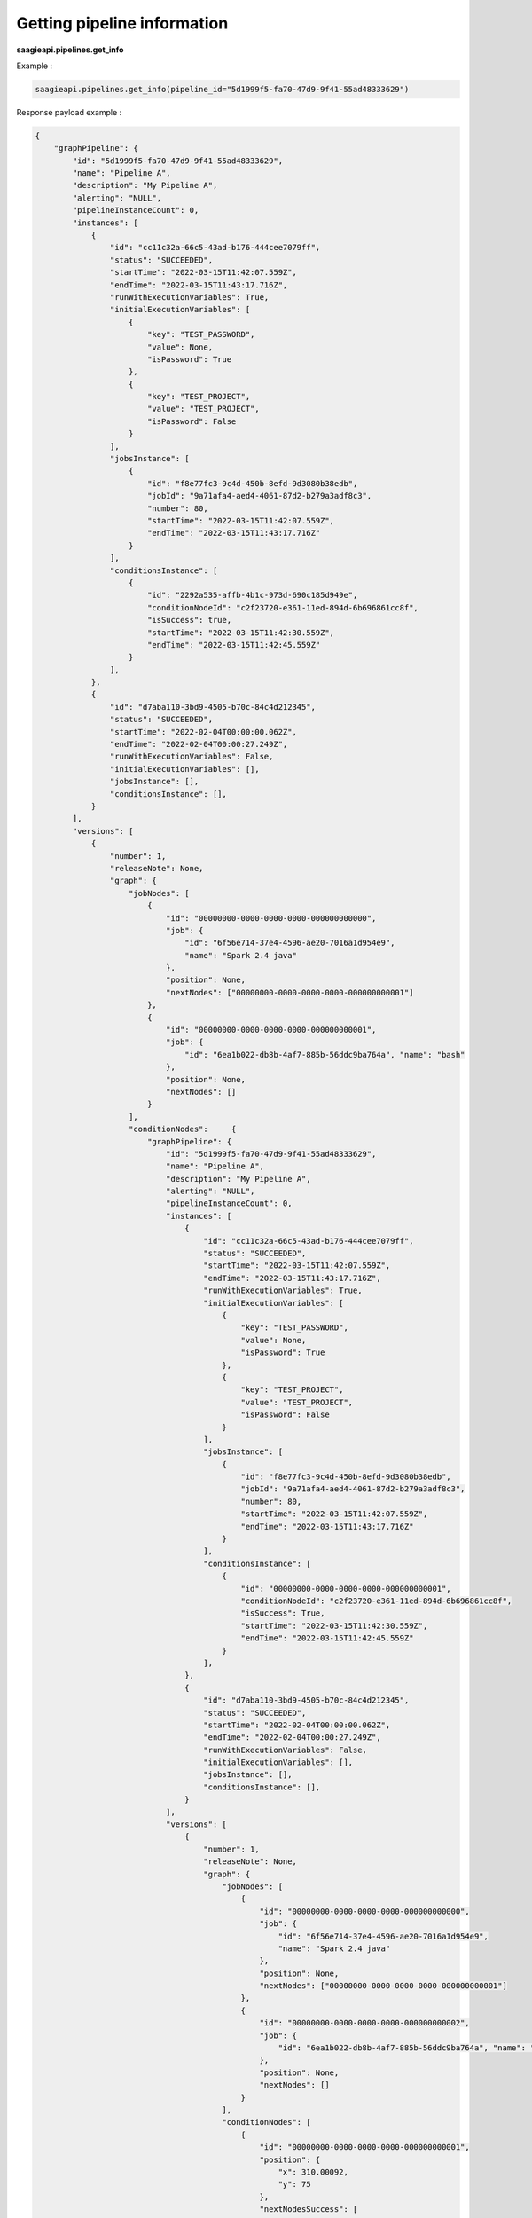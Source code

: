 Getting pipeline information
----------------------------

**saagieapi.pipelines.get_info**

Example :

.. code:: python

    saagieapi.pipelines.get_info(pipeline_id="5d1999f5-fa70-47d9-9f41-55ad48333629")

Response payload example :

.. code:: python

    {
        "graphPipeline": {
            "id": "5d1999f5-fa70-47d9-9f41-55ad48333629",
            "name": "Pipeline A",
            "description": "My Pipeline A",
            "alerting": "NULL",
            "pipelineInstanceCount": 0,
            "instances": [
                {
                    "id": "cc11c32a-66c5-43ad-b176-444cee7079ff",
                    "status": "SUCCEEDED",
                    "startTime": "2022-03-15T11:42:07.559Z",
                    "endTime": "2022-03-15T11:43:17.716Z",
                    "runWithExecutionVariables": True,
                    "initialExecutionVariables": [
                        {
                            "key": "TEST_PASSWORD",
                            "value": None,
                            "isPassword": True
                        },
                        {
                            "key": "TEST_PROJECT",
                            "value": "TEST_PROJECT",
                            "isPassword": False
                        }
                    ],
                    "jobsInstance": [
                        {
                            "id": "f8e77fc3-9c4d-450b-8efd-9d3080b38edb",
                            "jobId": "9a71afa4-aed4-4061-87d2-b279a3adf8c3",
                            "number": 80,
                            "startTime": "2022-03-15T11:42:07.559Z",
                            "endTime": "2022-03-15T11:43:17.716Z"
                        }
                    ],
                    "conditionsInstance": [
                        {
                            "id": "2292a535-affb-4b1c-973d-690c185d949e",
                            "conditionNodeId": "c2f23720-e361-11ed-894d-6b696861cc8f",
                            "isSuccess": true,
                            "startTime": "2022-03-15T11:42:30.559Z",
                            "endTime": "2022-03-15T11:42:45.559Z"
                        }
                    ],
                },
                {
                    "id": "d7aba110-3bd9-4505-b70c-84c4d212345",
                    "status": "SUCCEEDED",
                    "startTime": "2022-02-04T00:00:00.062Z",
                    "endTime": "2022-02-04T00:00:27.249Z",
                    "runWithExecutionVariables": False,
                    "initialExecutionVariables": [],
                    "jobsInstance": [],
                    "conditionsInstance": [],
                }
            ],
            "versions": [
                {
                    "number": 1,
                    "releaseNote": None,
                    "graph": {
                        "jobNodes": [
                            {
                                "id": "00000000-0000-0000-0000-000000000000",
                                "job": {
                                    "id": "6f56e714-37e4-4596-ae20-7016a1d954e9",
                                    "name": "Spark 2.4 java"
                                },
                                "position": None,
                                "nextNodes": ["00000000-0000-0000-0000-000000000001"]
                            },
                            {
                                "id": "00000000-0000-0000-0000-000000000001",
                                "job": {
                                    "id": "6ea1b022-db8b-4af7-885b-56ddc9ba764a", "name": "bash"
                                },
                                "position": None,
                                "nextNodes": []
                            }
                        ],
                        "conditionNodes":     {
                            "graphPipeline": {
                                "id": "5d1999f5-fa70-47d9-9f41-55ad48333629",
                                "name": "Pipeline A",
                                "description": "My Pipeline A",
                                "alerting": "NULL",
                                "pipelineInstanceCount": 0,
                                "instances": [
                                    {
                                        "id": "cc11c32a-66c5-43ad-b176-444cee7079ff",
                                        "status": "SUCCEEDED",
                                        "startTime": "2022-03-15T11:42:07.559Z",
                                        "endTime": "2022-03-15T11:43:17.716Z",
                                        "runWithExecutionVariables": True,
                                        "initialExecutionVariables": [
                                            {
                                                "key": "TEST_PASSWORD",
                                                "value": None,
                                                "isPassword": True
                                            },
                                            {
                                                "key": "TEST_PROJECT",
                                                "value": "TEST_PROJECT",
                                                "isPassword": False
                                            }
                                        ],
                                        "jobsInstance": [
                                            {
                                                "id": "f8e77fc3-9c4d-450b-8efd-9d3080b38edb",
                                                "jobId": "9a71afa4-aed4-4061-87d2-b279a3adf8c3",
                                                "number": 80,
                                                "startTime": "2022-03-15T11:42:07.559Z",
                                                "endTime": "2022-03-15T11:43:17.716Z"
                                            }
                                        ],
                                        "conditionsInstance": [
                                            {
                                                "id": "00000000-0000-0000-0000-000000000001",
                                                "conditionNodeId": "c2f23720-e361-11ed-894d-6b696861cc8f",
                                                "isSuccess": True,
                                                "startTime": "2022-03-15T11:42:30.559Z",
                                                "endTime": "2022-03-15T11:42:45.559Z"
                                            }
                                        ],
                                    },
                                    {
                                        "id": "d7aba110-3bd9-4505-b70c-84c4d212345",
                                        "status": "SUCCEEDED",
                                        "startTime": "2022-02-04T00:00:00.062Z",
                                        "endTime": "2022-02-04T00:00:27.249Z",
                                        "runWithExecutionVariables": False,
                                        "initialExecutionVariables": [],
                                        "jobsInstance": [],
                                        "conditionsInstance": [],
                                    }
                                ],
                                "versions": [
                                    {
                                        "number": 1,
                                        "releaseNote": None,
                                        "graph": {
                                            "jobNodes": [
                                                {
                                                    "id": "00000000-0000-0000-0000-000000000000",
                                                    "job": {
                                                        "id": "6f56e714-37e4-4596-ae20-7016a1d954e9",
                                                        "name": "Spark 2.4 java"
                                                    },
                                                    "position": None,
                                                    "nextNodes": ["00000000-0000-0000-0000-000000000001"]
                                                },
                                                {
                                                    "id": "00000000-0000-0000-0000-000000000002",
                                                    "job": {
                                                        "id": "6ea1b022-db8b-4af7-885b-56ddc9ba764a", "name": "bash"
                                                    },
                                                    "position": None,
                                                    "nextNodes": []
                                                }
                                            ],
                                            "conditionNodes": [
                                                {
                                                    "id": "00000000-0000-0000-0000-000000000001",
                                                    "position": {
                                                        "x": 310.00092,
                                                        "y": 75
                                                    },
                                                    "nextNodesSuccess": [
                                                        "00000000-0000-0000-0000-000000000002"
                                                    ],
                                                    "nextNodesFailure": [],
                                                    "condition": {
                                                        "toString": "ConditionExpression(expression=\"tube_name.contains(\"Tube\") || double(diameter) > 1.0\")"
                                                    }
                                                }
                                            ],
                                        },
                                        "creationDate": "2022-01-31T10:36:42.327Z",
                                        "creator": "john.doe",
                                        "isCurrent": True,
                                        "isMajor": False
                                    }
                                ],
                                "creationDate": "2022-01-31T10:36:42.327Z",
                                "creator": "john.doe",
                                "isScheduled": False,
                                "cronScheduling": None,
                                "scheduleStatus": None,
                                "scheduleTimezone": "UTC",
                                "isLegacyPipeline": False
                            }
                        }

                    },
                    "creationDate": "2022-01-31T10:36:42.327Z",
                    "creator": "john.doe",
                    "isCurrent": True,
                    "isMajor": False
                }
            ],
            "creationDate": "2022-01-31T10:36:42.327Z",
            "creator": "john.doe",
            "isScheduled": False,
            "cronScheduling": None,
            "scheduleStatus": None,
            "scheduleTimezone": "UTC",
            "isLegacyPipeline": False
        }
    }
